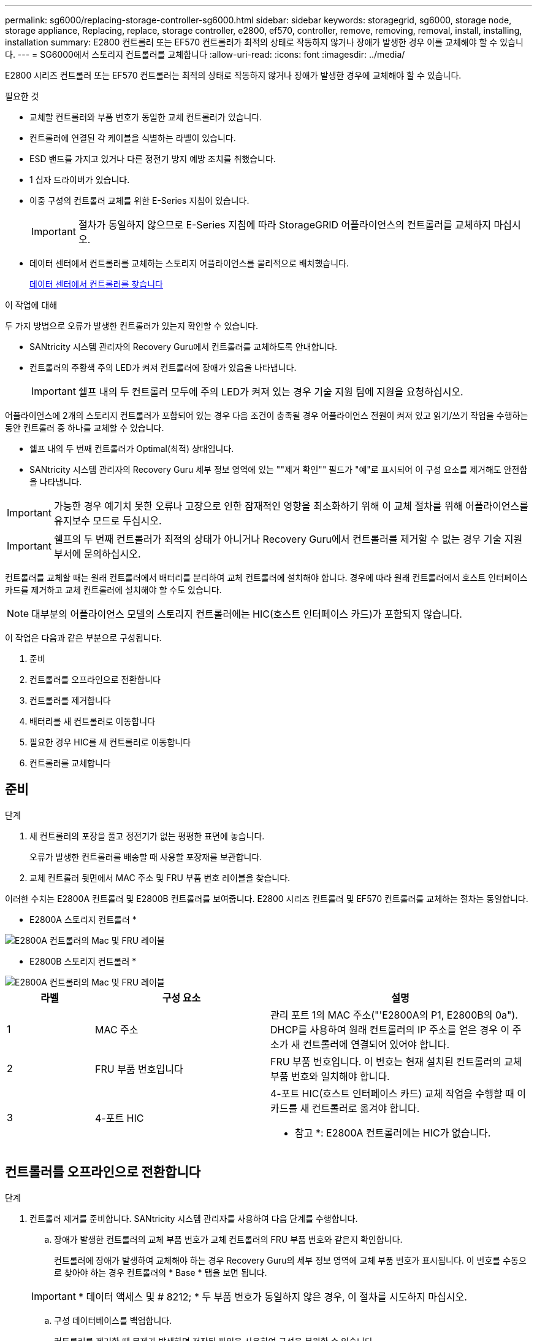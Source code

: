 ---
permalink: sg6000/replacing-storage-controller-sg6000.html 
sidebar: sidebar 
keywords: storagegrid, sg6000, storage node, storage appliance, Replacing, replace, storage controller, e2800, ef570, controller, remove, removing, removal, install, installing, installation 
summary: E2800 컨트롤러 또는 EF570 컨트롤러가 최적의 상태로 작동하지 않거나 장애가 발생한 경우 이를 교체해야 할 수 있습니다. 
---
= SG6000에서 스토리지 컨트롤러를 교체합니다
:allow-uri-read: 
:icons: font
:imagesdir: ../media/


[role="lead"]
E2800 시리즈 컨트롤러 또는 EF570 컨트롤러는 최적의 상태로 작동하지 않거나 장애가 발생한 경우에 교체해야 할 수 있습니다.

.필요한 것
* 교체할 컨트롤러와 부품 번호가 동일한 교체 컨트롤러가 있습니다.
* 컨트롤러에 연결된 각 케이블을 식별하는 라벨이 있습니다.
* ESD 밴드를 가지고 있거나 다른 정전기 방지 예방 조치를 취했습니다.
* 1 십자 드라이버가 있습니다.
* 이중 구성의 컨트롤러 교체를 위한 E-Series 지침이 있습니다.
+

IMPORTANT: 절차가 동일하지 않으므로 E-Series 지침에 따라 StorageGRID 어플라이언스의 컨트롤러를 교체하지 마십시오.

* 데이터 센터에서 컨트롤러를 교체하는 스토리지 어플라이언스를 물리적으로 배치했습니다.
+
xref:locating-controller-in-data-center.adoc[데이터 센터에서 컨트롤러를 찾습니다]



.이 작업에 대해
두 가지 방법으로 오류가 발생한 컨트롤러가 있는지 확인할 수 있습니다.

* SANtricity 시스템 관리자의 Recovery Guru에서 컨트롤러를 교체하도록 안내합니다.
* 컨트롤러의 주황색 주의 LED가 켜져 컨트롤러에 장애가 있음을 나타냅니다.
+

IMPORTANT: 쉘프 내의 두 컨트롤러 모두에 주의 LED가 켜져 있는 경우 기술 지원 팀에 지원을 요청하십시오.



어플라이언스에 2개의 스토리지 컨트롤러가 포함되어 있는 경우 다음 조건이 충족될 경우 어플라이언스 전원이 켜져 있고 읽기/쓰기 작업을 수행하는 동안 컨트롤러 중 하나를 교체할 수 있습니다.

* 쉘프 내의 두 번째 컨트롤러가 Optimal(최적) 상태입니다.
* SANtricity 시스템 관리자의 Recovery Guru 세부 정보 영역에 있는 ""제거 확인"" 필드가 "예"로 표시되어 이 구성 요소를 제거해도 안전함을 나타냅니다.



IMPORTANT: 가능한 경우 예기치 못한 오류나 고장으로 인한 잠재적인 영향을 최소화하기 위해 이 교체 절차를 위해 어플라이언스를 유지보수 모드로 두십시오.


IMPORTANT: 쉘프의 두 번째 컨트롤러가 최적의 상태가 아니거나 Recovery Guru에서 컨트롤러를 제거할 수 없는 경우 기술 지원 부서에 문의하십시오.

컨트롤러를 교체할 때는 원래 컨트롤러에서 배터리를 분리하여 교체 컨트롤러에 설치해야 합니다. 경우에 따라 원래 컨트롤러에서 호스트 인터페이스 카드를 제거하고 교체 컨트롤러에 설치해야 할 수도 있습니다.


NOTE: 대부분의 어플라이언스 모델의 스토리지 컨트롤러에는 HIC(호스트 인터페이스 카드)가 포함되지 않습니다.

이 작업은 다음과 같은 부분으로 구성됩니다.

. 준비
. 컨트롤러를 오프라인으로 전환합니다
. 컨트롤러를 제거합니다
. 배터리를 새 컨트롤러로 이동합니다
. 필요한 경우 HIC를 새 컨트롤러로 이동합니다
. 컨트롤러를 교체합니다




== 준비

.단계
. 새 컨트롤러의 포장을 풀고 정전기가 없는 평평한 표면에 놓습니다.
+
오류가 발생한 컨트롤러를 배송할 때 사용할 포장재를 보관합니다.

. 교체 컨트롤러 뒷면에서 MAC 주소 및 FRU 부품 번호 레이블을 찾습니다.


이러한 수치는 E2800A 컨트롤러 및 E2800B 컨트롤러를 보여줍니다. E2800 시리즈 컨트롤러 및 EF570 컨트롤러를 교체하는 절차는 동일합니다.

* E2800A 스토리지 컨트롤러 *

image::../media/e2800_labels_on_controller.gif[E2800A 컨트롤러의 Mac 및 FRU 레이블]

* E2800B 스토리지 컨트롤러 *

image::../media/e2800B_labels_on_controller.gif[E2800A 컨트롤러의 Mac 및 FRU 레이블]

[cols="1a,2a,3a"]
|===
| 라벨 | 구성 요소 | 설명 


 a| 
1
 a| 
MAC 주소
 a| 
관리 포트 1의 MAC 주소("'E2800A의 P1, E2800B의 0a"). DHCP를 사용하여 원래 컨트롤러의 IP 주소를 얻은 경우 이 주소가 새 컨트롤러에 연결되어 있어야 합니다.



 a| 
2
 a| 
FRU 부품 번호입니다
 a| 
FRU 부품 번호입니다. 이 번호는 현재 설치된 컨트롤러의 교체 부품 번호와 일치해야 합니다.



 a| 
3
 a| 
4-포트 HIC
 a| 
4-포트 HIC(호스트 인터페이스 카드) 교체 작업을 수행할 때 이 카드를 새 컨트롤러로 옮겨야 합니다.

* 참고 *: E2800A 컨트롤러에는 HIC가 없습니다.

|===


== 컨트롤러를 오프라인으로 전환합니다

.단계
. 컨트롤러 제거를 준비합니다. SANtricity 시스템 관리자를 사용하여 다음 단계를 수행합니다.
+
.. 장애가 발생한 컨트롤러의 교체 부품 번호가 교체 컨트롤러의 FRU 부품 번호와 같은지 확인합니다.
+
컨트롤러에 장애가 발생하여 교체해야 하는 경우 Recovery Guru의 세부 정보 영역에 교체 부품 번호가 표시됩니다. 이 번호를 수동으로 찾아야 하는 경우 컨트롤러의 * Base * 탭을 보면 됩니다.

+

IMPORTANT: * 데이터 액세스 및 # 8212; * 두 부품 번호가 동일하지 않은 경우, 이 절차를 시도하지 마십시오.

.. 구성 데이터베이스를 백업합니다.
+
컨트롤러를 제거할 때 문제가 발생하면 저장된 파일을 사용하여 구성을 복원할 수 있습니다.

.. 어플라이언스에 대한 지원 데이터를 수집합니다.
+

NOTE: 구성 요소를 교체하기 전과 교체 후에 지원 데이터를 수집하면 교체로 문제가 해결되지 않을 경우 기술 지원 부서에 전체 로그 세트를 보낼 수 있습니다.

.. 오프라인 상태에서 교체할 컨트롤러를 가지고 가십시오.






== 컨트롤러를 분리합니다

.단계
. 제품에서 컨트롤러를 분리합니다.
+
.. ESD 밴드를 착용하거나 정전기 방지 조치를 취하십시오.
.. 케이블에 레이블을 지정한 다음 케이블 및 SFP를 분리합니다.
+

IMPORTANT: 성능 저하를 방지하려면 케이블을 비틀거나 접거나 끼거나 밟지 마십시오.

.. 캠 핸들의 래치를 눌러 제품에서 컨트롤러를 분리한 다음 캠 핸들을 오른쪽으로 엽니다.
.. 양손과 캠 손잡이를 사용하여 제어기를 제품에서 밀어 꺼냅니다.
+

IMPORTANT: 컨트롤러의 무게를 지탱하려면 항상 두 손을 사용하십시오.

.. 착탈식 덮개가 위를 향하도록 하여 정전기가 없는 평평한 표면에 컨트롤러를 놓습니다.
.. 단추를 누르고 덮개를 밀어 덮개를 분리합니다.






== 배터리를 새 컨트롤러로 이동합니다

.단계
. 장애가 발생한 컨트롤러에서 배터리를 분리하고 교체 컨트롤러에 설치합니다.
+
.. 컨트롤러 내부(배터리와 DIMM 사이)의 녹색 LED가 꺼져 있는지 확인합니다.
+
이 녹색 LED가 켜져 있으면 컨트롤러는 여전히 배터리 전원을 사용하고 있습니다. 구성 요소를 제거하기 전에 이 LED가 꺼질 때까지 기다려야 합니다.

+
image::../media/e2800_internal_cache_active_led.gif[E2800의 경우 녹색 LED입니다]

+
[cols="1a,2a"]
|===
| 항목 | 설명 


 a| 
1
 a| 
내부 캐시 활성 LED



 a| 
2
 a| 
배터리

|===
.. 배터리의 파란색 분리 래치를 찾습니다.
.. 분리 래치를 아래로 눌러 배터리를 분리합니다.
+
image::../media/e2800_remove_battery.gif[배터리 래치]

+
[cols="1a,2a"]
|===
| 항목 | 설명 


 a| 
1
 a| 
배터리 분리 래치



 a| 
2
 a| 
배터리

|===
.. 배터리를 들어 올려 컨트롤러에서 꺼냅니다.
.. 교체용 컨트롤러에서 덮개를 분리합니다.
.. 교체용 컨트롤러의 방향을 조정하여 배터리 슬롯이 사용자를 향하도록 합니다.
.. 배터리를 약간 아래쪽으로 비스듬히 컨트롤러에 삽입합니다.
+
배터리 전면의 금속 플랜지를 컨트롤러 하단의 슬롯에 삽입하고 배터리 상단을 컨트롤러 왼쪽의 작은 정렬 핀 아래에 밀어 넣어야 합니다.

.. 배터리 래치를 위로 이동하여 배터리를 고정합니다.
+
래치가 제자리에 고정되면 래치 하단이 섀시의 금속 슬롯에 후크됩니다.

.. 컨트롤러를 뒤집어 배터리가 올바르게 설치되었는지 확인합니다.
+

IMPORTANT: * 하드웨어 손상 가능성 * -- 배터리 전면의 금속 플랜지가 컨트롤러의 슬롯에 완전히 삽입되어야 합니다(첫 번째 그림 참조). 배터리가 올바르게 설치되지 않은 경우(두 번째 그림 참조) 금속 플랜지가 컨트롤러 보드에 닿으면 손상이 발생할 수 있습니다.

+
*** * 정답입니다.- 배터리의 금속 플랜지가 컨트롤러의 슬롯에 완전히 삽입됩니다. *
+
image::../media/e2800_battery_flange_ok.gif[배터리 플랜지 정답]

*** * 잘못됨 -- 배터리의 금속 플랜지가 컨트롤러의 슬롯에 삽입되지 않음: *
+
image::../media/e2800_battery_flange_not_ok.gif[배터리 플랜지 잘못됨]





. 컨트롤러 덮개를 장착합니다.




== 필요한 경우 HIC를 새 컨트롤러로 이동합니다

.단계
. 장애 컨트롤러에 HIC(호스트 인터페이스 카드)가 포함된 경우 장애가 발생한 컨트롤러에서 교체 컨트롤러로 HIC를 이동합니다.
+
E2800B 컨트롤러에만 별도의 HIC가 사용됩니다. HIC는 메인 컨트롤러 보드에 장착되며 SPF 커넥터 2개를 포함합니다.

+

NOTE: 이 절차의 그림에서는 2-포트 HIC를 보여 줍니다. 컨트롤러의 HIC는 포트 수가 다를 수 있습니다.

. 컨트롤러에 HIC(E2800A)가 없는 경우 컨트롤러 덮개를 교체합니다. 컨트롤러에 HIC(E2800B)가 있는 경우 로 이동합니다 <<move_the_HIC_to_the_replacement_controller,HIC를 장애 컨트롤러에서 교체 컨트롤러로 이동합니다>>.
+
.. [[move_the_HIC_to_the_replacement_controller]] HIC가 장착된 경우 HIC를 장애가 발생한 컨트롤러에서 교체 컨트롤러로 이동합니다.
.. HIC에서 모든 SFP를 제거합니다.
.. 1 십자 드라이버를 사용하여 HIC 페이스플레이트를 컨트롤러에 연결하는 나사를 제거합니다.
+
나사는 상단에 1개, 측면에 1개, 전면에 2개 등 4개가 있습니다.

+
image::../media/28_dwg_e2800_hic_faceplace_screws_maint-e2800.png[E2800 전면판 나사]

.. HIC 페이스플레이트를 탈거하십시오.
.. 손가락이나 십자 드라이버를 사용하여 HIC를 컨트롤러 카드에 고정하는 세 개의 나비 나사를 풉니다.
.. 카드를 들어 올리고 다시 밀어 컨트롤러 카드에서 HIC를 조심스럽게 분리합니다.
+

CAUTION: HIC 하단 또는 컨트롤러 카드 상단에 있는 구성 요소가 긁히거나 범프되지 않도록 주의하십시오.

+
image::../media/28_dwg_e2800_hic_thumbscrews_maint-e2800.png[HIC 나비 나사 E2800A]

+
[cols="1a,2a"]
|===
| 라벨 | 설명 


 a| 
1
 a| 
호스트 인터페이스 카드



 a| 
2
 a| 
나비 나사

|===
.. HIC를 정전기가 없는 표면에 놓습니다.
.. 1 Phillips 드라이버를 사용하여 블랭크 페이스 플레이트를 교체 컨트롤러에 연결하는 나사 4개를 분리하고 전면판을 분리하십시오.
.. HIC의 3개의 나비 나사를 교체 컨트롤러의 해당 구멍에 맞추고 HIC 아래쪽에 있는 커넥터를 컨트롤러 카드의 HIC 인터페이스 커넥터와 맞춥니다.
+
HIC 하단 또는 컨트롤러 카드 상단에 있는 구성 요소가 긁히거나 범프되지 않도록 주의하십시오.

.. HIC를 조심스럽게 제자리로 내리고 HIC 커넥터를 가볍게 눌러 HIC 커넥터를 장착합니다.
+

CAUTION: * 장비 손상 가능성 * -- HIC와 나비 나사 사이의 컨트롤러 LED에 골드 리본 커넥터가 끼이지 않도록 매우 조심하십시오.

+
image::../media/28_dwg_e2800_hic_thumbscrews_maint-e2800.gif[E2800A HIC 나사]

+
[cols="1a,2a"]
|===
| 라벨 | 설명 


 a| 
1
 a| 
호스트 인터페이스 카드



 a| 
2
 a| 
나비 나사

|===
.. HIC 나비 나사를 손으로 조입니다.
+
드라이버를 사용하지 마십시오. 또는 나사를 너무 세게 조일 수 있습니다.

.. 1 십자 드라이버를 사용하여 원래 컨트롤러에서 제거한 HIC 면판을 4개의 나사로 새 컨트롤러에 부착합니다.
+
image::../media/28_dwg_e2800_hic_faceplace_screws_maint-e2800.png[E2800A 면판 나사]

.. 제거된 SFP를 HIC에 다시 설치합니다.






== 컨트롤러를 교체합니다

.단계
. 교체 컨트롤러를 제품에 설치합니다.
+
.. 이동식 덮개가 아래를 향하도록 컨트롤러를 뒤집습니다.
.. 캠 손잡이를 열린 상태에서 컨트롤러를 제품 안으로 끝까지 밀어 넣습니다.
.. 캠 핸들을 왼쪽으로 이동하여 컨트롤러를 제자리에 고정합니다.
.. 케이블 및 SFP를 교체합니다.
.. 원래 컨트롤러가 IP 주소에 DHCP를 사용한 경우 교체 컨트롤러 후면의 레이블에 있는 MAC 주소를 찾습니다. 제거한 컨트롤러의 DNS/네트워크 및 IP 주소를 대체 컨트롤러의 MAC 주소와 연관시킬 것을 네트워크 관리자에게 요청합니다.
+

NOTE: 원래 컨트롤러가 IP 주소에 DHCP를 사용하지 않은 경우 새 컨트롤러는 제거한 컨트롤러의 IP 주소를 채택합니다.



. SANtricity 시스템 관리자를 사용하여 컨트롤러를 온라인 상태로 전환합니다.
+
.. 하드웨어 * 를 선택합니다.
.. 그래픽에 드라이브가 표시되면 * Show back of shelf * 를 선택합니다.
.. 온라인으로 설정하려는 컨트롤러를 선택합니다.
.. 상황에 맞는 메뉴에서 * 온라인 위치 * 를 선택하고 작업을 수행할지 확인합니다.
.. 7세그먼트 디스플레이에 99 상태가 표시되는지 확인합니다.


. 새 컨트롤러가 최적의 상태인지 확인하고 지원 데이터를 수집합니다.


부품을 교체한 후 키트와 함께 제공된 RMA 지침에 따라 오류가 발생한 부품을 NetApp에 반환합니다. 를 참조하십시오 https://mysupport.netapp.com/site/info/rma["부품 반품 및 앰프, 교체"^] 페이지를 참조하십시오.

.관련 정보
http://mysupport.netapp.com/info/web/ECMP1658252.html["NetApp E-Series 시스템 문서 사이트"^]
